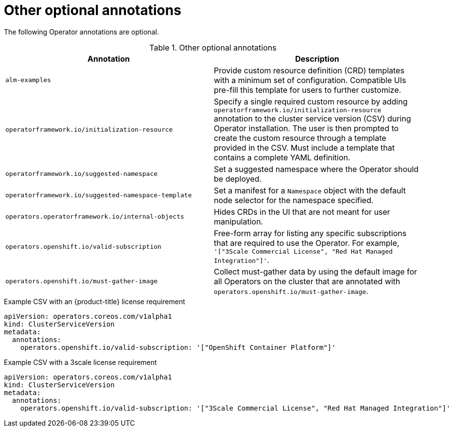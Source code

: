 // Module included in the following assemblies:
//
// * operators/operator_sdk/osdk-generating-csvs.adoc

[id="osdk-csv-annotations-other_{context}"]
= Other optional annotations

The following Operator annotations are optional.

.Other optional annotations
[cols="5a,5a",options="header"]
|===
|Annotation |Description

|`alm-examples`
|Provide custom resource definition (CRD) templates with a minimum set of configuration. Compatible UIs pre-fill this template for users to further customize.

|`operatorframework.io/initialization-resource`
|Specify a single required custom resource by adding `operatorframework.io/initialization-resource` annotation to the cluster service version (CSV) during Operator installation. The user is then prompted to create the custom resource through a template provided in the CSV.  Must include a template that contains a complete YAML definition.

|`operatorframework.io/suggested-namespace`
|Set a suggested namespace where the Operator should be deployed.

|`operatorframework.io/suggested-namespace-template`
|Set a manifest for a `Namespace` object with the default node selector for the namespace specified.

|`operators.operatorframework.io/internal-objects`
|Hides CRDs in the UI that are not meant for user manipulation.

|`operators.openshift.io/valid-subscription`
|Free-form array for listing any specific subscriptions that are required to use the Operator. For example, `'["3Scale Commercial License", "Red Hat Managed Integration"]'`.

|`operators.openshift.io/must-gather-image`
|Collect must-gather data by using the default image for all Operators on the cluster that are annotated with `operators.openshift.io/must-gather-image`. 

|===

.Example CSV with an {product-title} license requirement
[source,yaml]
----
apiVersion: operators.coreos.com/v1alpha1
kind: ClusterServiceVersion
metadata:
  annotations:
    operators.openshift.io/valid-subscription: '["OpenShift Container Platform"]'
----

.Example CSV with a 3scale license requirement
[source,yaml]
----
apiVersion: operators.coreos.com/v1alpha1
kind: ClusterServiceVersion
metadata:
  annotations:
    operators.openshift.io/valid-subscription: '["3Scale Commercial License", "Red Hat Managed Integration"]'
----